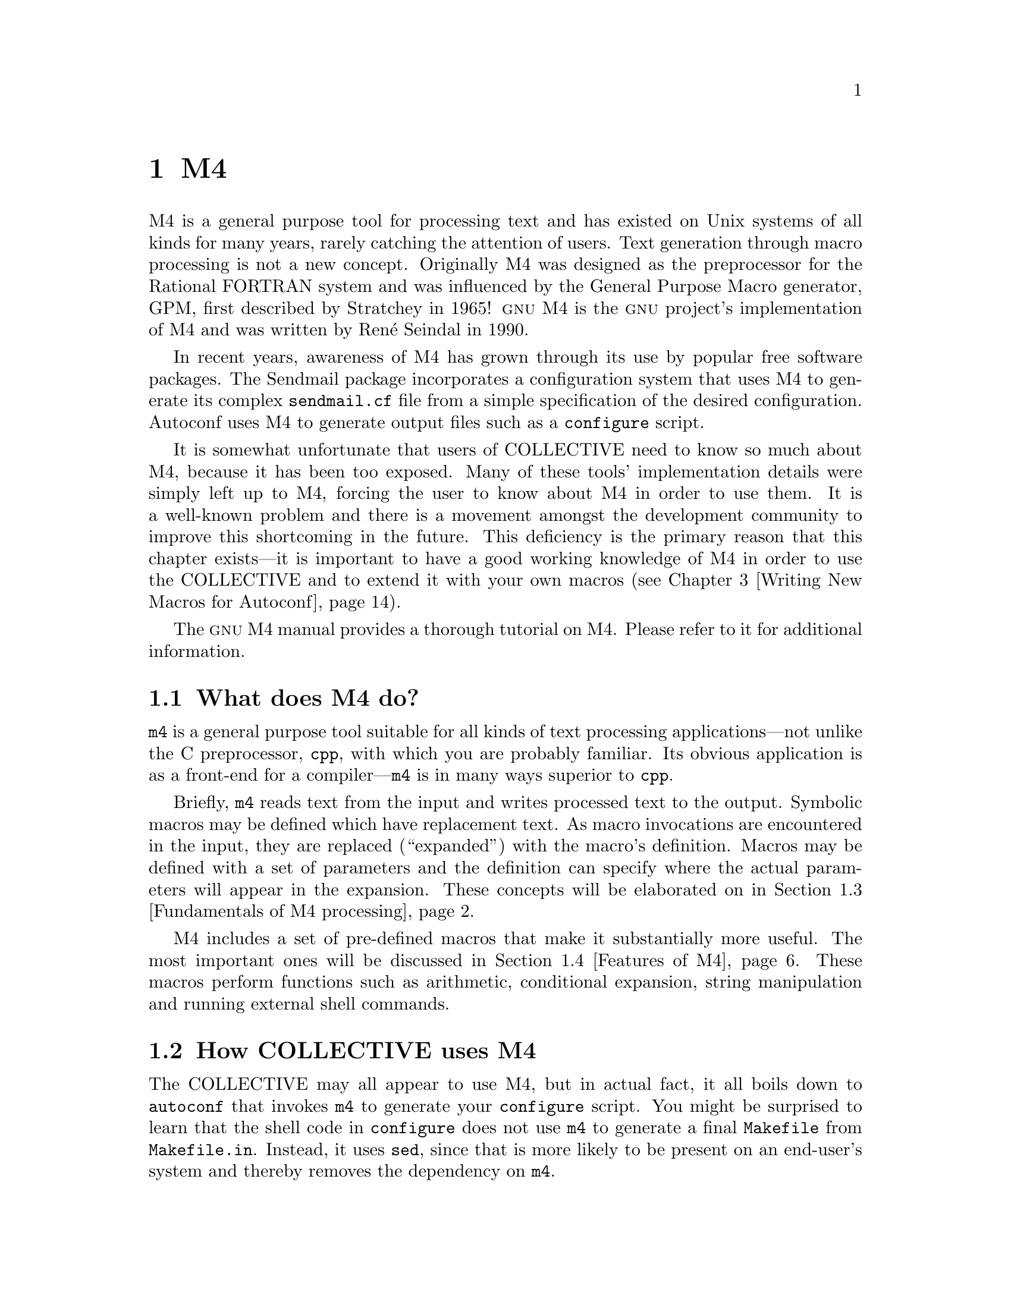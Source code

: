 @c -*-texinfo-*-
@ignore
@c %**start of menu
* M4 ::
* Writing Portable Bourne Shell::
* Writing New Macros for Autoconf::
* Migrating Existing Packages::
* Integration with Cygnus Cygwin::
* Cross Compilation::
@c %**end of menu
@end ignore


@node M4
@chapter M4

M4 is a general purpose tool for processing text and has existed on Unix
systems of all kinds for many years, rarely catching the attention of
users.  Text generation through macro processing is not a new concept.
Originally M4 was designed as the preprocessor for the Rational FORTRAN
system and was influenced by the General Purpose Macro generator, GPM,
first described by Stratchey in 1965!  @sc{gnu} M4 is the @sc{gnu}
project's implementation of M4 and was written by Ren@'e Seindal in
1990.

In recent years, awareness of M4 has grown through its use by
popular free software packages.  The Sendmail package incorporates a
configuration system that uses M4 to generate its complex
@file{sendmail.cf} file from a simple specification of the desired
configuration.  Autoconf uses M4 to generate output files such
as a @file{configure} script.

It is somewhat unfortunate that users of COLLECTIVE need to know so much
about M4, because it has been too exposed.  Many of these
tools' implementation details were simply left up to M4,
forcing the user to know about M4 in order to use them.  It is
a well-known problem and there is a movement amongst the development
community to improve this shortcoming in the future.  This deficiency is
the primary reason that this chapter exists---it is important to have a
good working knowledge of M4 in order to use the COLLECTIVE
and to extend it with your own macros (@pxref{Writing New Macros for
Autoconf}).

The @sc{gnu} M4 manual provides a thorough tutorial on M4.  Please refer
to it for additional information.

@menu
* What does M4 do? ::
* How COLLECTIVE uses M4 ::
* Fundamentals of M4 processing ::
* Features of M4 ::
* Writing macros within the COLLECTIVE framework ::
@end menu

@node What does M4 do?
@section What does M4 do?

@command{m4} is a general purpose tool suitable for all kinds of text
processing applications---not unlike the C preprocessor, @command{cpp},
with which you are probably familiar.  Its obvious application is as a
front-end for a compiler---@command{m4} is in many ways superior to
@command{cpp}.

Briefly, @command{m4} reads text from the input and writes processed
text to the output.  Symbolic macros may be defined which have
replacement text.  As macro invocations are encountered in the input,
they are replaced (``expanded'') with the macro's definition.  Macros
may be defined with a set of parameters and the definition can specify
where the actual parameters will appear in the expansion.  These
concepts will be elaborated on in @ref{Fundamentals of M4 processing}.

M4 includes a set of pre-defined macros that make it
substantially more useful.  The most important ones will be discussed in
@ref{Features of M4}.  These macros perform functions such as
arithmetic, conditional expansion, string manipulation and running
external shell commands.

@node How COLLECTIVE uses M4
@section How COLLECTIVE uses M4

The COLLECTIVE may all appear to use M4, but in actual fact,
it all boils down to @command{autoconf} that invokes @command{m4} to
generate your @file{configure} script.  You might be surprised to learn
that the shell code in @file{configure} does not use @command{m4} to
generate a final @file{Makefile} from @file{Makefile.in}.  Instead, it
uses @command{sed}, since that is more likely to be present on an
end-user's system and thereby removes the dependency on @command{m4}.

Automake and Libtool include a lot of M4 input files.  These
are macros provided with each package that you can use directly (or
indirectly) from your @file{configure.in}.  These packages don't invoke
@command{m4} themselves.

If you have already installed Autoconf on your system, you may have
encountered problems due to its strict M4 requirements.
Autoconf @emph{demands} to use @sc{gnu} M4, mostly due to it
exceeding limitations present in other M4 implementations.  As
noted by the Autoconf manual, this is not an onerous requirement, as it
only affects package maintainers who must regenerate @file{configure}
scripts.

Autoconf's own @file{Makefile} will freeze some of the Autoconf
@file{.m4} files containing macros as it builds Autoconf.  When M4
freezes an input file, it produces another file which represents the
internal state of the M4 processor so that the input file does not need
to be parsed again.  This helps to reduce the startup time for
@command{autoconf}.

@node Fundamentals of M4 processing
@section Fundamentals of M4 processing

When properly understood, M4 seems like child's play.  However, it is
common to learn M4 in a piecemeal fashion and to have an incomplete or
inaccurate understanding of certain concepts.  Ultimately, this leads to
hours of furious debugging.  It is important to understand the
fundamentals well before progressing to the details.

@menu
* Token scanning ::
* Macros and macro expansion ::
* Quoting ::
@end menu

@node Token scanning
@subsection Token scanning

@command{m4} scans its input stream, generating (often, just copying)
text to the output stream.  The first step that @command{m4} performs in
processing is to recognize @emph{tokens}.  There are three kinds of
tokens:

@table @asis
@item Names
A name is a sequence of characters that starts with a letter or an
underscore and may be followed by additional letters, characters and
underscores.  The end of a name is recognized by the occurrence a
character which is not any of the permitted characters---for example, a
period.  A name is always a candidate for macro expansion (@ref{Macros
and macro expansion}), whereby the name will be replaced in the output
by a macro definition of the same name.

@item Quoted strings
m4_changequote(,)m4_dnl
A sequence of characters may be @emph{quoted} (@ref{Quoting}) with a
starting quote at the beginning of the string and a terminating quote at
the end.  The default M4 quote characters are @samp{`} and
@samp{'}, however Autoconf reassigns them to @samp{[} and @samp{]},
respectively.  Suffice to say, M4 will remove the quote
characters and pass the inner string to the output (@ref{Quoting}).
m4_changequote(`,')m4_dnl

@item Other tokens
All other tokens are those single characters which are not recognized as
belonging to any of the other token types.  They are passed through to
the output unaltered.
@end table

Like most programming languages, M4 allows you to write
comments in the input which will be ignored.  Comments are delimited by
the @samp{#} character and by the end of a line.  Comments in
M4 differ from most languages, though, in that the text within
the comment, including delimiters, is passed through to the output
unaltered.  Although the comment delimiting characters can be reassigned
by the user, this is highly discouraged, as it may break COLLECTIVE
macros which rely on this fact to pass Bourne shell comment lines--which
share the same comment delimiters--through to the output unaffected.

@node Macros and macro expansion
@subsection Macros and macro expansion

Macros are definitions of replacement text and are identified by a
name---as defined by the syntax rules given in @ref{Token scanning}.
M4 maintains an internal table of macros, some of which are
built-ins defined when @command{m4} starts.  When a name is found in the
input that matches a name registered in M4's macro table, the
macro @emph{invocation} in the input is replaced by the macro's
definition in the output.  This process is known as
@emph{expansion}---even if the new text may be shorter!  Many beginners
to M4 confuse themselves the moment they start to use phrases
like ``I am going to call this particular macro, which returns this
value''.  As you will see, macros differ significantly from
@emph{functions} in other programming languages, regardless of how
similar their syntax may seem.  You should instead use phrases like ``If
I invoke this macro, it will expand to this text''.

Suppose M4 knows about a simple macro called @samp{foo} that is
defined to be @samp{bar}.  Given the following input, @command{m4} would
produce the corresponding output:

@smallexample
That is one big foo.
@result{}That is one big bar.
@end smallexample

The period character at the end of this sentence is not permitted in
macro names, thus @command{m4} knows when to stop scanning the @samp{foo}
token and consult the table of macro definitions for a macro named
@samp{foo}.

Curiously, macros are defined to @command{m4} using the built-in macro
@code{define}.  The example shown above would be defined to @command{m4}
with the following input:

@smallexample
m4_changequote(,)m4_dnl
define(`foo', `bar')
m4_changequote(`,')m4_dnl
@end smallexample

Since @code{define} is itself a macro, it too must have an
expansion---by definition, it is the empty string, or @emph{void}.
Thus, @command{m4} will appear to consume macro invocations like these from
m4_changequote(,)m4_dnl
the input.  The @code{`} and @code{'} characters are M4's default
m4_changequote(`,')m4_dnl
quote characters and play an important role (@ref{Quoting}).  Additional
built-in macros exist for managing macro definitions (@ref{Macro
management}).

We've explored the simplest kind of macros that exist in M4.  To make
macros substantially more useful, M4 extends the concept to macros which
accept a number of arguments @footnote{@sc{gnu} M4 permits an unlimited
number of arguments, whereas other versions of M4 limit the number of
addressable arguments to nine.}.  If a macro is given arguments, the
macro may address its arguments using the special macro names @samp{$1}
through to @samp{$n}, where @samp{n} is the maximum number of arguments
that the macro cares to reference.  When such a macro is invoked, the
argument list must be delimited by commas and enclosed in parentheses.
Any whitespace that precedes an argument is discarded, but trailing
whitespace (for example, before the next comma) is preserved.  Here is
an example of a macro which expands to its third argument:

@smallexample
m4_changequote(,)m4_dnl
define(`foo', `$3')
That is one big foo(3, `0x', `beef').
m4_changequote(`,')m4_dnl
@result{}That is one big beef.
@end smallexample

Arguments in M4 are simply text, so they have no type.  If a
macro which accepts arguments is invoked, @command{m4} will expand the
macro regardless of how many arguments are provided.  M4 will
not produce errors due to conditions such as a mismatched number of
arguments, or arguments with malformed values/types.  It is the
responsibility of the macro to validate the argument list and this is an
important practice when writing COLLECTIVE macros.  Some common
M4 idioms have developed for this purpose and are covered in
@ref{Conditionals}.  A macro that expects arguments can still be invoked
without arguments---the number of arguments seen by the macro will be
zero:

@smallexample
This is still one big foo.
@result{}That is one big .
@end smallexample

A macro invoked with an empty argument list is not empty at all, but
rather is considered to be a single empty string:

@smallexample
This is one big empty foo().
@result{}That is one big .
@end smallexample

It is also important to understand how macros are expanded.  It is here
that you will see why an M4 macro is not the same as a
function in any other programming language.  The explanation you've been
reading about macro expansion thus far is a little bit simplistic:
macros are not exactly matched in the input and expanded in the output.
In actual fact, the macro's expansion replaces the invocation in the
input stream and it is @emph{rescanned} for further expansions until
there are none remaining.  Here is an illustrative example:

@smallexample
m4_changequote(,)m4_dnl
define(`foobar', `FUBAR')
define(`f', `foo')
f()bar
@result{}FUBAR
m4_changequote(`,')m4_dnl
@end smallexample

If the token @samp{a1} were to be found in the input, @command{m4} would
replace it with @samp{a2} in the input stream and rescan.  This
continues until no definition can be found for @code{a4}, at which point
the literal text @samp{a4} will be sent to the output.  This is @emph{by
far the biggest point of misunderstanding} for new M4 users.

The same principles apply for the collection of arguments to macros
which accept arguments.  Before a macro's actual arguments are handed to
the macro, they are expanded until there are no more expansions left.
Here is an example---using the built-in @code{define} macro (where the
problems are no different) which highlights the consequences of this.
Normally, @code{define} will redefine any existing macro:

@smallexample
define(foo, bar)
define(foo, baz)
@end smallexample

In this example, we expect @samp{foo} to be defined to @samp{bar} and
then redefined to @samp{baz}.  Instead, we've defined a new macro
@samp{bar} that is defined to be @samp{baz}!  Why?  The second
@code{define} invocation has its arguments expanded prior to the
expanding the @code{define} macro.  At this stage, the name @samp{foo}
is expanded to its original definition, @code{bar}.  In effect, we've
stated:

@smallexample
define(`foo', `bar')
define(`bar', `baz')
@end smallexample

Sometimes this can be a very useful property, but mostly it serves to
thoroughly confuse the COLLECTIVE macro writer.  The key is to know that
@command{m4} will expand as much text as it can as early as possible in its
processing.  Expansion can be prevented by quoting @footnote{Which is
m4_changequote(,)m4_dnl
precisely what the @samp{`} and @samp{'} characters in all of the
m4_changequote(`,')m4_dnl
examples in this section are.} and is discussed in detail in the
following section.

@node Quoting
@subsection Quoting

It is been shown how @command{m4} expands macros when it encounters a name
that matches a defined macro in the input.  There are times, however,
when you wish to defer expansion.  Principally, there are three situations
when this is so:

@table @asis
@item Free-form text
There may be free-form text that you wish to appear at the output--and
as such, be unaltered by any macros that may be inadvertently invoked in
the input.  It is not always possible to know if some particular name is
defined as a macro, so it should be quoted.

@item Overcoming syntax rules
Sometimes you may wish to form strings which would violate M4's
syntax rules -- for example, you might wish to use leading whitespace or
a comma in a macro argument.  The solution is to quote the entire
string.

@item Macro arguments
This is the most common situation for quoting: when arguments to macros
are to be taken literally and not expanded as the arguments are
collected.  In the previous section, an example was given that
demonstrates the effects of not quoting the first argument to
@code{define}.  Quoting macro arguments is considered a good practice
that you should emulate.
@end table

m4_changequote(,)m4_dnl
Strings are quoted by surrounding the quoted text with the @samp{`} and
m4_changequote(`,')m4_dnl
@samp{'} characters.  When @command{m4} encounters a quoted string--as a
type of token (@ref{Token scanning})--the quoted string is expanded to
the string itself, with the outermost quote characters removed.

Here is an example of a string that is triple quoted:

@smallexample
m4_changequote(,)m4_dnl
```foo'''
@result{}``foo''
m4_changequote(`,')m4_dnl
@end smallexample

A more concrete example uses quoting to demonstrate how to prevent
unwanted expansion within macro definitions:

@smallexample
m4_changequote(,)m4_dnl
define(`foo', ``bar'')dnl
define(`bar', `zog')dnl
m4_changequote(`,')m4_dnl
foo
@result{}bar
@end smallexample

When the macro @samp{foo} is defined, @command{m4} strips off the outermost
m4_changequote(,)m4_dnl
quotes and registers the definition @code{`bar'}.  The @code{dnl} text has
a special purpose, too, which will be covered in @ref{Discarding input}.
m4_changequote(`,')m4_dnl

As the macro @samp{foo} is expanded, the next pair of quote characters
are stripped off and the string is expanded to @samp{bar}.  Since the
expansion of the quoted string is the string itself (minus the quote
characters), we have prevented unwanted expansion from the string
@samp{bar} to @samp{zog}.

As mentioned in @ref{Token scanning}, the default M4 quote
m4_changequote(,)m4_dnl
characters are @samp{`} and @samp{'}.  Since these are two commonly used
characters in Bourne shell programming @footnote{The @samp{`} is used in
grave redirection and @samp{'} for the shell's own quote character!},
m4_changequote(`,')m4_dnl
Autoconf reassigns these to the @samp{[} and @samp{]} characters--a
symmetric looking pair of characters least likely to cause problems when
writing COLLECTIVE macros.  From this point forward, we shall use
@samp{[} and @samp{]} as the quote characters and you can forget about
the default M4 quotes.

Autoconf uses M4's built-in @code{changequote} macro to
perform this reassignment and, in fact, this built-in is still available
to you.  In recent years, the common practice when needing to use the
quote characters @samp{[} or @samp{]} or to quote a string with an
legitimately imbalanced number of the quote characters has been to
invoke @code{changequote} and temporarily reassign them around the
affected area:

@smallexample
dnl Uh-oh, we need to use the apostrophe! And even worse, we have two
dnl opening quote marks and no closing quote marks.
changequote(<<, >>)dnl
perl -e 'print "$]\n";'
changequote([, ])dnl
@end smallexample

This leads to a few potential problems, the least of which is that it's
easy to reassign the quote characters and then forget to reset them,
leading to total chaos!  Moreover, it is possible to entirely disable
M4's quoting mechanism by blindly changing the quote characters
to a pair of empty strings.

In hindsight, the overwhelming conclusion is that using
@code{changequote} within the COLLECTIVE framework is a bad idea.
Instead, leave the quote characters assigned as @samp{[} and @samp{]}
and use the special strings @code{@@<:@@} and @code{@@:>@@} anywhere you
want real square brackets to appear in your output.  This is an easy
practice to adopt, because it's faster and less error prone than using
@code{changequote}:

@smallexample
perl -e 'print "$@@:>@@\n";'
@end smallexample

This, and other guidelines for using M4 in the COLLECTIVE
framework are covered in detail in @ref{Writing macros within the
GNU Autotools framework}.

@node Features of M4
@section Features of M4

M4 includes a number of pre-defined macros that make it a
powerful preprocessor.  We will take a tour of the most important
features provided by these macros.  Although some of these features are
not very relevant to COLLECTIVE users, Autoconf is implemented using
most of them.  For this reason, it is useful to understand the features
to better understand Autoconf's behavior and for debugging your own
@file{configure} scripts.

@menu
* Discarding input ::
* Macro management ::
* Conditionals ::
* Looping ::
* Diversions ::
* Including files ::
@end menu

@node Discarding input
@subsection Discarding input

A macro called @code{dnl} discards text from the input.  The @code{dnl}
macro takes no arguments and expands to the empty string, but it has the
side effect of discarding all input up to and including the next newline
character.  Here is an example of @code{dnl} from the Autoconf source
code:

@c FIXME: ensure this comes out correctly!

@example
@group
# AC_LANG_POP
# -----------
# Restore the previous language.
define([AC_LANG_POP],
[popdef([_AC_LANG])dnl
ifelse(_AC_LANG, [_AC_LANG],
        [AC_FATAL([too many $0])])dnl
AC_LANG(_AC_LANG)])
@end group
@end example

It is important to remember @code{dnl}'s behavior: it discards the
newline character, which can have unexpected effects on generated
@file{configure} scripts!  If you want a newline to appear in the
output, you must add an extra blank line to compensate.

@code{dnl} need not appear in the first column of a given line -- it
will begin discarding input at any point that it is invoked in the input
file.  However, be aware of the newline eating problem again!  In the example
of @code{AC_TRY_LINK_FUNC} above, note the deliberate use of @code{dnl}
to remove surplus newline characters.

In general, @code{dnl} makes sense for macro invocations that appear on
a single line, where you would expect the whole line to simply vanish
from the output.  In the following subsections, @code{dnl} will be used
to illustrate where it makes sense to use it.

@node Macro management
@subsection Macro management

A number of built-in macros exist in M4 to manage macros.  We
shall examine the most common ones that you're likely to encounter.
There are others and you should consult the @sc{gnu} M4 manual for
further information.

The most obvious one is @code{define}, which defines a macro.  It
expands to the empty string:

@smallexample
define([foo], [bar])dnl
define([combine], [$1 and $2])dnl
@end smallexample

It is worth highlighting again the liberal use of quoting.  We wish to
define a pair of macros whose names are @emph{literally} @code{foo} and
@code{combine}.  If another macro had been previously defined with
either of these names, @command{m4} would have expanded the macro
immediately and passed the expansion of @code{foo} to @code{define},
giving unexpected results.

The @code{undefine} macro will remove a macro's definition from
M4's macro table.  It also expands to the empty string:

@smallexample
undefine([foo])dnl
undefine([combine])dnl
@end smallexample

Recall that once removed from the macro table, unmatched text will once
more be passed through to the output.

The @code{defn} macro expands to the definition of a macro, named by the
single argument to @code{defn}.  It is quoted, so that it can be used as
the body of a new, renamed macro:

@smallexample
define([newbie], defn([foo]))dnl
undefine([foo])dnl
@end smallexample

The @code{ifdef} macro can be used to determine if a macro name has an
existing definition.  If it does exist, @code{ifdef} expands to the
second argument, otherwise it expands to the third:

@smallexample
ifdef([foo], [yes], [no])dnl
@end smallexample

Again, @code{yes} and @code{no} have been quoted to prevent expansion
due to any pre-existing macros with those names.  @emph{Always} consider
this a real possibility!

Finally, a word about built-in macros: these macros are all defined for
you when @command{m4} is started.  One common problem with these macros
is that they are not in any kind of name space, so it's easier to
accidentally invoke them or want to define a macro with an existing
name.  One solution is to use the @code{define} and @code{defn}
combination shown above to rename all of the macros, one by one.  This
is how Autoconf makes the distinction clear.

@node Conditionals
@subsection Conditionals

Macros which can expand to different strings based on runtime tests are
extremely useful--they are used extensively throughout macros in
COLLECTIVE and third party macros.  The macro that we will examine
closely is @code{ifelse}.  This macro compares two strings and expands
to a different string based on the result of the comparison.  The first
form of @code{ifelse} is akin to the @code{if}/@code{then}/@code{else}
construct in other programming languages:

@smallexample
ifelse(string1, string2, equal, not-equal)
@end smallexample

The other form is unusual to a beginner because it actually resembles a
@code{case} statement from other programming languages:

@smallexample
ifelse(string1, string2, equala, string3, string4, equalb, default)
@end smallexample

If @samp{string1} and @samp{string2} are equal, this macro expands to
@samp{equala}.  If they are not equal, @command{m4} will shift the argument
list three positions to the left and try again:

@smallexample
ifelse(string3, string4, equalb, default)
@end smallexample

If @samp{string3} and @samp{string4} are equal, this macro expands to
@samp{equalb}.  If they are not equal, it expands to @samp{default}.
The number of cases that may be in the argument list is unbounded.

As it has been mentioned in @ref{Macros and macro expansion}, macros
that accept arguments may access their arguments through specially named
macros like @samp{$1}.  If a macro has been defined, no checking of
argument counts is performed before it is expanded and the macro may
examine the number of arguments given through the @samp{$#} macro.  This
has a useful result: you may invoke a macro with too few (or too many)
arguments and the macro will still be expanded.  In the example below,
@samp{$2} will expand to the empty string.

@smallexample
define([foo], [$1 and $2])dnl
foo([a])
@result{}a and
@end smallexample

This is useful because @command{m4} will expand the macro and give the
macro the opportunity to test each argument for the empty string.  In
effect, we have the equivalent of default arguments from other
programming languages.  The macro can use @code{ifelse} to provide a
default value if, say, @samp{$2} is the empty string.  You will notice
in much of the documentation for existing Autoconf macros that arguments
may be left blank to accept the default value.  This is an important
idiom that you should practice in your own macros.

In this example, we wish to accept the default shell code fragment for
the case where @file{/etc/passwd} is found in the build system's file
system, but output ``Big trouble!'' if it is not.

@smallexample
AC_CHECK_FILE([/etc/passwd], [], [echo "Big trouble!"])
@end smallexample

@node Looping
@subsection Looping

There is no support in M4 for doing traditional iterations
(ie. @samp{for-do} loops), however macros may invoke themselves.  Thus,
it is possible to iterate using recursion.  The recursive definition can
use conditionals (@ref{Conditionals}) to terminate the loop at its
completion by providing a trivial case.  The @sc{gnu} M4
manual provides some clever recursive definitions, including a
definition for a @code{forloop} macro that emulates a @samp{for-do}
loop.

It is conceivable that you might wish to use these M4 constructs when
writing macros to generate large amounts of in-line shell code or
arbitrarily nested @code{if; then; fi} statements.

@node Diversions
@subsection Diversions

Diversions are a facility in M4 for diverting text from the input stream
into a holding buffer.  There is a large number of diversion buffers in
@sc{gnu} M4, limited only by available memory.  Text can be diverted
into any one of these buffers and then ``undiverted'' back to the output
(diversion number 0) at a later stage.

Text is diverted and undiverted using the @code{divert} and
@code{undivert} macros.  They expand to the empty string, with the side
effect of setting the diversion.  Here is an illustrative example:

@smallexample
divert(1)dnl
This goes at the end.
divert(0)dnl
This goes at the beginning.
undivert(1)dnl
@result{}This goes at the beginning.
@result{}This goes at the end.
@end smallexample

It is unlikely that you will want to use diversions in your own macros,
and it is difficult to do reliably without understanding the internals
of Autoconf.  However, it is interesting to note that this is how
@command{autoconf} generates fragments of shell code on-the-fly that
must precede shell code at the current point in the @file{configure}
script.

@node Including files
@subsection Including files

M4 permits you to include files into the input stream using the
@code{include} and @code{sinclude} macros.  They simply expand to the
contents of the named file.  Of course, the expansion will be rescanned
as the normal rules dictate (@ref{Fundamentals of M4 processing}).

The difference between @code{include} and @code{sinclude} is subtle: if
the filename given as an argument to @code{include} is not present, an
error will be raised.  The @code{sinclude} macro will instead expand to
the empty string---presumably the ``s'' stands for ``silent''.

Older COLLECTIVE macros that tried to be modular would use the
@code{include} and @code{sinclude} macros to import libraries of macros
from other sources.  While this is still a workable mechanism, there is
an active effort within the COLLECTIVE development community to improve
the packaging system for macros.  An @option{--install} option is being
developed to improve the mechanism for importing macros from a library.

@node Writing macros within the COLLECTIVE framework
@section Writing macros within the COLLECTIVE framework

With a good grasp of M4 concepts, we may turn our attention to
applying these principles to writing @file{configure.in} files and new
@file{.m4} macro files.  There are some differences between writing
generic M4 input files and macros within the COLLECTIVE framework
and these will be covered in this section, along with some useful hints
on working within the framework.  This section ties in closely with
@ref{Writing New Macros for Autoconf}.

Now that you are familiar with the capabilities of M4, you can
forget about the names of the built-in M4 macros--they should
be avoided in the COLLECTIVE framework.  Where appropriate, the
framework provides a collection of macros that are laid on top of the
M4 built-ins.  For instance, the macros in the @code{AC_}
family are just regular M4 macros that take a number of
arguments and rely on an extensive library of @code{AC_} support macros.

@menu
* Syntactic conventions ::
* Debugging with M4 ::
@end menu

@node Syntactic conventions
@subsection Syntactic conventions

Some conventions have grown over the life of the COLLECTIVE, mostly as a
disciplined way of avoiding M4 pitfalls.  These conventions
are designed to make your macros more robust, your code easier to read
and, most importantly, improve your chances for getting things to work
the first time!  A brief list of recommended conventions appears below:

@itemize @minus
@item
Do not use the M4 built-in @code{changequote}.  Any good macro
will already perform sufficient quoting.

@c FIXME: make sure the eg. part comes out correctly.

@item
Never use the argument macros (e.g. @samp{$1}) within shell comments and
`dnl' remarks.  If such a comment were to be placed within a macro
definition, M4 will expand the argument macros leading to strange
results.  Instead, quote the argument number to prevent unwanted
expansion.  For instance, you would use @samp{$[1]} in the comment.

@item
Quote the M4 comment character, @samp{#}.  This can appear often in
shell code fragments and can have undesirable effects if M4 ignores any
expansions in the text between the @samp{#} and the next newline.

@item
In general, macros invoked from @file{configure.in} should be placed one
per line.  Many of the COLLECTIVE macros conclude their definitions with
a @code{dnl} to prevent unwanted whitespace from accumulating in
@file{configure}.

@item
Many of the @code{AC_} macros, and others which emulate their good
behavior, permit default values for unspecified arguments.  It is
considered good style to explicitly show your intention to use an empty
argument by using a pair of quotes, such as @code{[]}.

@item Always quote the names of macros used within the definitions of
other macros.

@item When writing new macros, generate a small @file{configure.in} that
uses (and abuses!) the macro---particularly with respect to quoting.
Generate a @file{configure} script with @command{autoconf} and inspect
the results.
@end itemize

@node Debugging with M4
@subsection Debugging with M4

After writing a new macro or a @file{configure.in} template, the
generated @file{configure} script may not contain what you expect.
Frequently this is due to a problem in quoting (@pxref{Quoting}), but
the interactions between macros can be complex.  When you consider that
the arguments to COLLECTIVE macros are often shell scripts, things can
get rather hairy.  A number of techniques exist for helping you to debug
these kinds of problems.

Expansion problems due to over-quoting and under-quoting can be
difficult to pinpoint.  Autoconf half-heartedly tries to detect this
condition by scanning the generated @file{configure} script for any
remaining invocations of the @code{AC_} and @code{AM_} families of
macros.  However, this only works for the @code{AC_} and @code{AM_}
macros and not for third party macros.

M4 provides a comprehensive facility for tracing expansions.  This makes
it possible to see how macro arguments are expanded and how a macro is
finally expanded.  Often, this can be half the battle in discovering if
the macro definition or the invocation is at fault.  Autoconf 2.15 will
include this tracing mechanism.  To trace the generation of
@file{configure}, Autoconf can be invoked like so:

@smallexample
$ autoconf --trace=AC_PROG_CC
@end smallexample

Autoconf provides fine control over which macros are traced and the
format of the trace output.  You should refer to the Autoconf manual for
further details.

@sc{gnu} @code{m4} also provides a debugging mode that can be helpful in
discovering problems such as infinite recursion.  This mode is activated
with the @option{-d} option.  In order to pass options to @code{m4},
invoke Autoconf like so:

@smallexample
$ M4='m4 -dV' autoconf
@end smallexample

Another situation that can arise is the presence of shell syntax errors
in the generated @file{configure} script.  These errors are usually
obvious, as the shell will abort @file{configure} when the syntax error
is encountered.  The task of then locating the troublesome shell code in
the input files can be potentially quite difficult.  If the erroneous
shell code appears in @file{configure.in}, it should be easy to
spot--presumably because you wrote it recently!  If the code is imported
from a third party macro, though, it may only be present because you
invoked that macro.  A trick to help locate these kinds of errors is to
place some magic text (@code{__MAGIC__}) throughout @file{configure.in}:

@smallexample
AC_INIT
AC_PROG_CC
__MAGIC__
MY_SUSPECT_MACRO
__MAGIC__
AC_OUTPUT(Makefile)
@end smallexample

After @command{autoconf} has generated @file{configure}, you can search
through it for the magic text to determine the extremities of the
suspect macro.  If your erroneous code appears within the magic text
markers, you've found the culprit!  Don't be afraid to hack up
@file{configure}.  It can easily be regenerated.

Finally, due to an error on your part, @command{m4} may generate a
@file{configure} script that contains semantic errors.  Something as
simple as inverted logic may lead to a nonsense test result:

@smallexample
checking for /etc/passwd... no
@end smallexample

Semantic errors of this kind are usually easy to solve once you can spot
them.  A fast and simple way of tracing the shell execution is to use
the shell's @option{-x} and @option{-v} options to turn on its own
tracing.  This can be done by explicitly placing the required @code{set}
commands into @file{configure.in}:

@smallexample
AC_INIT
AC_PROG_CC
set -x -v
MY_BROKEN_MACRO
set +x +v
AC_OUTPUT(Makefile)
@end smallexample

This kind of tracing is invaluable in debugging shell code containing
semantic errors.

@node Writing Portable Bourne Shell
@chapter Writing Portable Bourne Shell

m4_include(chapters/portable-sh.texi)


@node Writing New Macros for Autoconf
@chapter Writing New Macros for Autoconf

Autoconf is an extensible system which permits new macros to be written
and shared between Autoconf users.  Although it is possible to perform
custom tests by placing fragments of shell code into your
@file{configure.in} file, it is better practice to encapsulate that test
in a macro.  This encourages macro authors to make their macros more
general purpose, easier to test and easier to share with other users.

This chapter presents some guidelines for designing and implementing
good Autoconf macros.  It will conclude with a discussion of the
approaches being considered by the Autoconf development community for
improving the creation and distribution of macros.  A more general
discussion of macros can be found in @ref{Macros and macro expansion}.

@menu
* Autoconf Preliminaries::
* Reusing Existing Macros::
* Guidelines for writing macros::
* Implementation specifics::
* Future directions for macro writers::
@end menu

@node Autoconf Preliminaries
@section Autoconf Preliminaries

In a small package which only uses Autoconf, your own macros are placed
in the @file{aclocal.m4} file--this includes macros that you may have
obtained from third parties such as the Autoconf macro archive
(@pxref{Autoconf macro archive}).  If your package additionally uses
Automake, then these macros should be placed in @file{acinclude.m4}.
The @code{aclocal} program from Automake reads in macro definitions from
@file{acinclude.m4} when generating @file{aclocal.m4}.  When using
Automake, for instance, @file{aclocal.m4} will include the definitions
of @code{AM_} macros needed by Automake.

In larger projects, it's advisable to keep your custom macros in a more
organized structure.  Autoconf version 2.15 will introduce a new
facility to explicitly include files from your @file{configure.in} file.
The details have not solidified yet, but it will almost certainly
include a mechanism for automatically included files with the correct
filename extension from a subdirectory, say @file{m4/}.

@node Reusing Existing Macros
@section Reusing Existing Macros

It goes without saying that it makes sense to reuse macros where
possible--indeed, a search of the Autoconf macro archive might turn up a
macro which does exactly what you want, alleviating the need to write a
macro at all (@pxref{Autoconf macro archive}).

It's more likely, though, that there will be generic, parameterized
tests available that you can use to help you get your job done.
Autoconf''s ``generic'' tests provide one such collection of macros.  A
macro that wants to test for support of a new language keyword, for
example, should rely on the @code{AC_TRY_COMPILE} macro.  This macro can
be used to attempt to compile a small program and detect a failure due
to, say, a syntax error.

In any case, it is good practice when reusing macros to adhere to their
publicized interface--do not rely on implementation details such as
shell variables used to record the test's result unless this is
explicitly mentioned as part of the macro's behavior.  Macros in the
Autoconf core can, and do, change their implementation from time to
time.

Reusing a macro does not imply that the macro is necessarily invoked
from within the definition of your macro.  Sometimes you might just want
to rely on some action performed by a macro earlier in the configuration
run--this is still a form of reuse.  In these cases, it is necessary to
ensure that this macro has indeed run at least once before your macro is
invoked.  It is possible to state such a dependency by invoking the
@code{AC_REQUIRE} macro at the beginning of your macro's definition.

Should you need to write a macro from scratch, the following sections
will provide guidelines for writing better macros.

@node Guidelines for writing macros
@section Guidelines for writing macros

There are some guidelines which should be followed when writing a macro.
The criteria for a well-written macro are that it should be easy to use,
well documented and, most importantly, portable.  Portability is a
difficult problem that requires much anticipation on the part of the
macro writer.  This section will discuss the design considerations for
using a static Autoconf test at compile time versus a test at runtime.
It will also cover some of the characteristics of a good macro including
non-interactive behavior, properly formatted output and a clean
interface for the user of the macro.

@menu
* Non-interactive behavior::
* Testing system features at application runtime::
* Output from macros::
* Naming macros::
* Macro interface::
@end menu

@node Non-interactive behavior
@subsection Non-interactive behavior

Autoconf's generated @file{configure} scripts are designed to be
non-interactive -- they should not prompt the user for input.  Many
users like the fact that @file{configure} can be used as part of a
automated build process.  By introducing code into @file{configure}
which prompts a user for more information, you will prohibit unattended
operation.  Instead, you should use the @code{AC_ARG_ENABLE} macro in
@file{configure.in} to add extra options to @file{configure} or consider
runtime configuration (@pxref{Testing system features at application
runtime}).

@node Testing system features at application runtime
@subsection Testing system features at application runtime

When pondering how to handle a difficult portability problem or
configurable option, consider whether the problem is better solved by
performing tests at runtime or by providing a configuration file to
customize the application.  Keep in mind that the results of tests that
Autoconf can perform will ultimately affect how the program will be
built--and can limit the number of machines that the program can be
moved to without recompiling it.  Here is an example where this
consideration had to be made in a real life project:

The pthreads for Win32 project has sought to provide a standards
compliant implementation for the @sc{posix} threads @sc{api}.  It does
so by mapping the @sc{posix} @sc{api} functions into small functions
which achieve the desired result using the Win32 thread @sc{api}.
Windows 95, Windows 98 and Windows NT have different levels of support
for a system call primitive that attempts to enter a critical section
without blocking.  The @code{TryEnterCriticalSection} function is
missing on Windows 95, is an inoperative stub on Windows 98, and works
as expected on Windows NT.  If this behavior was to be checked by
@file{configure} at compile time, then the resultant library would only
work on the variant of Windows that it was compiled for.  Because it's
more common to distribute packages for Windows in binary form, this
would be an unfortunate situation.  Instead, it is sometimes preferable
to handle this kind of portability problem with a test, performed by
your code at runtime.

@node Output from macros
@subsection Output from macros

Users who run @file{configure} expect a certain style of output as tests
are performed.  As such, you should use the well-defined interface to
the existing Autoconf macros for generating output.  Your tests should
not arbitrarily echo messages to the standard output.

Autoconf provides the following macros to output the messages for you in
a consistent way (@pxref{Invoking configure}).  They are introduced here
with a brief description of their purpose and are documented in more
detail in @ref{Autoconf Macro Reference}.  Typically, a test starts by
invoking @code{AC_MSG_CHECKING} to describe to the user what the test is
doing and @code{AC_MSG_RESULT} is invoked to output the result of the
test.

@table @samp
@item AC_MSG_CHECKING
This macro is used to notify the user that a test is commencing.  It
prints the text @samp{checking} followed by your message and ends with
@samp{...}.  You should use @samp{AC_MSG_RESULT} after this macro to
output the result of the test.
@item AC_MSG_RESULT
This macro notifies the user of a test result.  In general, the result
should be the word @samp{yes} or @samp{no} for boolean tests, or the
actual value of the result, such as a directory or filename.
@item AC_MSG_ERROR
This macro emits a hard error message and aborts @file{configure}--this
should be used for fatal errors.
@item AC_MSG_WARN
This macro emits a warning to the user and proceeds.
@end table

@node Naming macros
@subsection Naming macros

Just like functions in a C program, it's important to choose a good name
for your Autoconf macros.  A well-chosen name helps to unambiguously
describe the purpose of the macro.  Macros in M4 are all named
within a single namespace and, thus, it is necessary to follow a
convention to ensure that names retain uniqueness.  This reasoning goes
beyond just avoiding collisions with other macros--if you happen to
choose a name that is already known to M4 as a definition of any
kind, your macro's name could be rewritten by the prior definition
during macro processing.

One naming convention has emerged--prefixing each macro name with the
name of the package that the macro originated in or the initials of the
macro's author.  Macros are usually named in a hierarchical fashion,
with each part of the name separated by underscores.  As you move
left-to-right through each component of the name, the description
becomes more detailed.  There are some high-level categories of macros
suggested by the Autoconf manual that you may wish to use when forming a
descriptive name for your own macro.  For example, if your macro tries
to discover the existence of a particular C structure, you might wish to
use @code{C} and @code{STRUCT} as components of its name.

@table @samp
@item C
Tests related to constructs of the C programming language.
@item DECL
Tests for variable declarations in header files.
@item FUNC
Tests for functions present in (or absent from) libraries.
@item HEADER
Tests for header files.
@item LIB
Tests for libraries.
@item PATH
Tests to discover absolute filenames (especially programs).
@item PROG
Tests to determine the base names of programs.
@item STRUCT
Tests for definitions of C structures in header files.
@item SYS
Tests for operating system features, such as restartable system calls.
@item TYPE
Tests for built-in or declared C data types.
@item VAR
Tests for C variables in libraries.
@end table

Some examples of macro names formed in this way include:

@table @samp
@item AC_PROG_CC
A test that looks for a program called @code{cc}.

@item AC_C_INLINE
A test that discovers if the C keyword @code{inline} is recognized.

@item bje_CXX_MUTABLE
A test, written by "bje", that discovers if the C++ keyword
@code{mutable} is recognized.
@end table

@node Macro interface
@subsection Macro interface

When designing your macro, it is worth spending some time deciding on
what your macro's interface--the macro's name and argument list--will
be.  Often, it will be possible to extract general purpose
functionality into a generic macro and to write a second macro which is
a client of the generic one.  Like planning the prototype for a C
function, this is usually a straightforward process of deciding what
arguments are required by the macro to perform its function.  However,
there are a couple of further considerations and they are discussed
below.

M4 macros refer to their arguments by number with a syntax such
as @code{$1}.  It is typically more difficult to read an M4 macro
definition and understand what each argument's designation is than in a
C function body, where the formal argument is referred to by its name.
Therefore, it's a good idea to include a standard comment block above
each macro that documents the macro and gives an indication of what each
argument is for.  Here is an example from the Autoconf source code:

@example
# AC_CHECK_FILE(FILE, [ACTION-IF-FOUND], [ACTION-IF-NOT-FOUND])
# -------------------------------------------------------------
#
# Check for the existence of FILE.
@end example

To remain general purpose, the existing Autoconf macros follow the
convention of keeping side-effects outside the definition of the macro.
Here, when a user invokes @samp{AC_CHECK_FILE}, they must provide shell
code to implement the side effect that they want to occur if the
@samp{FILE} is found or is not found.  Some macros implement a basic and
desirable action like defining a symbol like @samp{HAVE_UNISTD_H} if no
user-defined actions are provided.  In general, your macros should
provide an interface which is consistent with the interfaces provided by
the core Autoconf macros.

M4 macros may have variable argument lists, so it is possible to
implement macros which have defaults for arguments.  By testing each
individual argument against the empty string with @samp{ifelse}, it is
possible for users to accept the default behavior for individual
arguments by passing empty values:

@example
AC_CHECK_FILE([/etc/passwd], [],
              [AC_MSG_ERROR([something is really wrong])])
@end example

One final point to consider when designing the interface for a macro is
how to handle macros that are generic in nature and, say, wish to set a
cache variable whose name is based on one of the arguments.  Consider
the @samp{AC_CHECK_HEADER} macro--it defines a symbol and makes an entry
in the cache that reflects the result of the test it performs.
@samp{AC_CHECK_HEADER} takes an argument -- namely the name of a header
file to look for.  This macro cannot just make a cache entry with a name
like @code{ac_cv_check_header}, since it would only work once; any
further uses of this macro in @file{configure.in} would cause an
incorrect result to be drawn from the cache.  Instead, the name of the
symbol that is defined and the name of the cache variable that is set
need to be computed from one of the arguments: the name of the header
file being sought.  What we really need is to define
@code{HAVE_UNISTD_H} and set the cache variable
@code{ac_cv_header_unistd_h}.  This can be achieved with some @code{sed}
and @code{tr} magic in the macro which transforms the filename into
uppercase characters for the call to @code{AC_DEFINE} and into lowercase
for the cache variable name.  Unknown characters such as @samp{.} need
to be transformed into underscores.

Some existing macros also allow the user to pass in the name of a cache
variable name so that the macro does not need to compute a name.  In
general, this should be avoided, as it makes the macro harder to use and
exposes details of the caching system to the user.

@node Implementation specifics
@section Implementation specifics

This section provides some tips about how to actually go about writing
your macros once you've decided what it is that you want to test and how
to go about testing for it.  It covers writing shell code for the test
and optionally caching the results of those tests.

@menu
* Writing shell code::
* Using M4 correctly::
* Caching results::
@end menu

@node Writing shell code
@subsection Writing shell code

It is necessary to adopt a technique of writing portable Bourne shell
code.  Often, shell programming tricks you might have learned are
actually extensions provided by your favorite shell and are
non-portable.  When in doubt, check documentation or try the construct
on another system's Bourne shell.  For a thorough treatment of this topic,
@ref{Writing Portable Bourne Shell}.

@node Using M4 correctly
@subsection Using M4 correctly

Writing macros involves interacting with the M4 macro processor, which
expands your macros when they are used in @file{configure.in}.  It is
crucial that your macros use M4 correctly--and in particular, that they
quote strings correctly.  @ref{M4} for a thorough treatment of this
topic.

@node Caching results
@subsection Caching results

Autoconf provides a caching facility, whereby the results of a test may
be stored in a cache file.  The cache file is itself a Bourne shell
script which is sourced by the @file{configure} script to set any
``cache variables'' to values that are present in the cache file.

The next time @file{configure} is run, the cache will be consulted for a
prior result.  If there is a prior result, the value is re-used and the
code that performs that test is skipped.  This speeds up subsequent runs
of @file{configure} and configuration of deep trees, which can share a
cache file in the top-level directory (@pxref{Invoking configure}).

A custom macro is not required to do caching, though it is considered
best practice.  Sometimes it doesn't make sense for a macro to do
caching--tests for system aspects which may frequently change should not
be cached.  For example, a test for free disk space should not employ
caching as it is a dynamic characteristic.

The @samp{AC_CACHE_CHECK} macro is a convenient wrapper for caching the
results of tests.  You simply provide a description of the test, the
name of a cache variable to store the test result to, and the body of
the test.  If the test has not been run before, the cache will be primed
with the result.  If the result is already in the cache, then the cache
variable will be set and the test will be skipped.  Note that the name
of the cache variable must contain @samp{_cv_} in order to be saved
correctly.

Here is the code for an Autoconf macro that ties together many of the
concepts introduced in this chapter:

@example
m4_include(examples/cc-g.texi)
@end example

@node Future directions for macro writers
@section Future directions for macro writers

A future trend for Autoconf is to make it easier to write reliable
macros and re-use macros written by others.  This section will describe
some of the ideas that are currently being explored by those actively
working on Autoconf.

@menu
* Autoconf macro archive::
* Primitive macros to aid in building macros::
@end menu

@node Autoconf macro archive
@subsection Autoconf macro archive

In mid-1999, an official Autoconf macro archive was established on the
World Wide Web by Peter Simons in Germany.  The archive collects useful
Autoconf macros that might be useful to some users, but are not
sufficiently general purpose to include in the core Autoconf
distribution.  The URL for the macro archive is:
@example
http://www.gnu.org/software/ac-archive/
@end example

It is possible to retrieve macros that perform different kinds of tests
from this archive.  The macros can then be inserted, in line, into your
@file{aclocal.m4} or @file{acinclude.m4} file. The archive has been
steadily growing since its inception.  Please try and submit your macros
to the archive!

@node Primitive macros to aid in building macros
@subsection Primitive macros to aid in building macros

Writing new macros is one aspect of Autoconf that has proven troublesome
to users in the past, since this is one area where Autoconf's
implementation details leak out.  Autoconf extensively uses @command{m4}
to perform the translation of @file{configure.in} to @file{configure}.
Thus, it is necessary to understand implementation details such as
M4's quoting rules in order to write Autoconf macros (@ref{M4}).

Another aspect of macro writing which is extremely hard to get right is
writing portable Bourne shell scripts (@pxref{Writing Portable Bourne
Shell}).  Writing portable software, be it in Bourne shell or C++, is
something that can only be mastered with years of experience--and
exposure to many different kinds of machines!  Rather than expect all
macro writers to acquire this experience, it makes sense for Autoconf to
become a ``knowledge base'' for this experience.

With this in mind, one future direction for Autoconf will be to provide
a library of low-level macros to assist in writing new macros. By way of
hypothetical example, consider the benefit of using a macro named
@code{AC_FOREACH} instead of needing to learn the hard way that some
vendor's implementation of Bourne shell has a broken @code{for} loop
construct.  This idea will be explored in future versions of Autoconf.

When migrating existing packages to the COLLECTIVE, which is the topic
of the next chapter, it is worth remember these guidelines for best
practices as you write the necessary tests to make those packages
portable.

@node Migrating Existing Packages
@chapter Migrating an Existing Package to COLLECTIVE

Sometimes you have to take an existing package and wrap it in an
Autoconf framework.  This is called @emph{autoconfiscating} @footnote{A
term coined by Noah Friedman in the early days of Autoconf to denote the
process of converting a package that configures itself without Autoconf
to one which does.} a package.

This chapter gives an overview of various approach that have been taken
when autoconfiscating, explains some important points through examples,
and discusses some of potential pitfalls.  It is not an exhaustive guide
to autoconfiscation, as this process is much more art than it is
science.

@section Why autconfiscate

There are a few reasons to autoconfiscate a package.  You might be
porting your package to a new platform for the first time, or your might
have outstripped the capabilities of an ad hoc system.  Or, you might be
assuming maintenance of a package and you want to make it fit in with
other packages that use the COLLECTIVE.

For instance, for libgcj, we wanted to distribute some libraries needed
for proper operation, such as the zip archiving program and the Boehm
garbage collector.  In neither case was an autoconf framework available.
However, we felt one was required in order to give the overall package a
seamless and easy-to-use configuration and build system.  This attention
to ease of install by users is important; it is one reason that the
COLLECTIVE were written.

In another case, a group I worked with was taking over maintenance of a
preexisting package.  We preferred an Autoconf-based solution to the
home-grown one already in use by the package -- the existing system was
based on platform tests, not feature tests, and was difficult to
navigate and extend.

@section Overview of the Two Approaches

The two fundamental approaches to autoconfiscation, which we call
``quick and dirty'', and ``the full pull''.  In practice each project is
a mix of the two.

There are no hard-and-fast rules when autoconficating an existing
package, particularly when you are planning to track future releases of
the original source.  However, since Autoconf is so flexible, it is
usually possible to find some reasonable way to implement whatever is
required.  Automake isn't as flexible, and with ``strangely''
constructed packages you're sometimes required to make a difficult
choice: restructure the package, or avoid automake.

@enumerate
@item
Quick And Dirty.

In the quick and dirty approach, the goal is to get the framework up and
running with the least effort.  This is the approach we took when we
autoconficated both zip and the Boehm garbage collector.  Our reasons
were simple: we knew we would be tracking the original packages closely,
so we wanted to minimize the amount of work involved in importing the
next release and subsequently merging in our changes.  Also, both
packages were written to be portable (but in very different ways), so
major modifications to the source were not required.

@item
The Full Pull.
@c I believe this term comes from monster truck rallies.

Sometimes you'd rather completely convert a package to COLLECTIVE.  For
instance, you might have just assumed maintenance of a package.  Or, you
might read this book and decide that your company's internal projects
should use a state-of-the-art configuration system.

The full pull is more work than the quick-and-dirty approach, but in the
end it yields a more easily understood, and more idiomatic package.
This in turn has maintenance benefits due to the relative absence of
quirks, traps, and special cases -- oddities which creep into quick and
dirty ports due to the need, in that case, to structure the build system
around the package instead of having the ability to restructure the
package to fit the build system.

@end enumerate

@section Example: Quick And Dirty

As part of the @code{libgcj} project @footnote{See
@uref{http://sourceware.cygnus.com/java/}}, I had to incorporate the
@code{zip} program into our source tree.  Since this particular program
is only used in one part of the build, and since this program was
already fairly portable, I decided to take a quick-and-dirty approach to
autoconfiscation.

First I read through the @file{README} and @file{install.doc} files to
see how @code{zip} is ordinarily built.  From there I learned that
@code{zip} came with a @file{Makefile} used to build all Unix ports
(and, for the initial autoconfiscation, Unix was all I was interested
in), so I read that.  This file indicated that @code{zip} had few
configurability options.

Running @code{ifnames} on the sources, both Unix and generic, confirmed
that the @code{zip} sources were mostly self-configuring, using
system-specific @samp{#defines}---a practice which we recommend against;
however for a quicky-and-dirty port it is not worth cleaning up:

@example
$ ifnames *.[ch] unix/*.[ch] | grep ^__ | head
__386BSD__ unix/unix.c
__CYGWIN32__ unix/osdep.h
__CYGWIN__ unix/osdep.h
__DATE__ unix/unix.c zipcloak.c zipnote.c zipsplit.c
__DEBUG_ALLOC__ zip.c
__ELF__ unix/unix.c
__EMX__ fileio.c ttyio.h util.c zip.c
__FreeBSD__ unix/unix.c
__G ttyio.h
__GNUC__ unix/unix.c zipcloak.c zipnote.c zipsplit.c
@end example

Based on this information I wrote my initial @file{configure.in}, which
is the one still in use today:

@example
m4_dnl Process this file with autoconf to create configure.

AC_INIT(ziperr.h)
AM_INIT_AUTOMAKE(zip, 2.1)
AM_MAINTAINER_MODE

AC_PROG_CC

AC_HEADER_DIRENT
AC_DEFINE(UNIX)

AC_LINK_FILES(unix/unix.c, unix.c)

AC_OUTPUT(Makefile)
@end example

The one mysterious part of this @file{configure.in} is the define of the
@samp{UNIX} preprocessor macro.  This define came directly from
@code{zip}'s @file{unix/Makefile} file; @code{zip} uses this define to
enable certain Unix-specific pieces of code.

In this particular situation, I lucked out.  @code{zip} was unusually
easy to autoconficate.  Typically more actual checks are required in
@file{configure.in}, and more than a single iteration is required to get
a workable configuration system.

From @file{unix/Makefile} I also learned which files were expected to be
built in order to produce the @code{zip} executable.  This information
let me write my @file{Makefile.am}:

@example
## Process this file with automake to create Makefile.in.

## NOTE: this file doesn't really try to be complete.  In particular
m4_changequote(,)m4_dnl
## `make dist' won't work at all.  We're just aiming to get the
m4_changequote(`,')m4_dnl
## program built.  We also don't bother trying to assemble code, or
## anything like that.

AUTOMAKE_OPTIONS = no-dependencies

INCLUDES = -I$(srcdir)/unix

bin_PROGRAMS = zip

zip_SOURCES = zip.c zipfile.c zipup.c fileio.c util.c globals.c \
    crypt.c ttyio.c unix.c crc32.c crctab.c deflate.c trees.c bits.c

## This isn't really correct, but we don't care.
$(zip_OBJECTS) : zip.h ziperr.h tailor.h unix/osdep.h crypt.h \
		revision.h ttyio.h unix/zipup.h
@end example

This file provides a good look at some of the tradeoffs involved.  In my
case, I didn't care about full correctness of the resulting
@file{Makefile.am} -- I wasn't planning to maintain the project, I just
wanted it to build in my particular set of environments.

So, I sacrificed @samp{dist} capability to make my work easier.  Also, I
decided to disable dependency tracking and instead make all the
resulting object files depend on all the headers in the project.  This
approach is inefficient, but in my situation perfectly reasonable, as I
wasn't planning to do any actual development on this package -- I was
simply looking to make it build so that it could be used to build the
parts of the package I was actually hacking.


@section Example: The Full Pull

Suppose instead that I wanted to fully autoconfiscate @code{zip}.  Let's
ignore for now that @code{zip} can build on systems to which the
COLLECTIVE have not been ported, like @sc{tops-20}---perhaps a big
problem back in the real world.

The first step should always be to run @code{autoscan}.  @code{autoscan}
is a program which examines your source code and then generates a file
called @file{configure.scan} which can be used as a rough draft of a
@file{configure.in}.  @code{autoscan} isn't perfect, and in fact in some
situations can generate a @file{configure.scan} which @command{autoconf}
won't directly accept, so you should examine this file by hand before
renaming it to @file{configure.in}.

@code{autoscan} doesn't take into account macro names used by your
program.  For instance, if @code{autoscan} decides to generate a check
for @file{<fcntl.h>}, it will just generate ordinary @command{autoconf}
code which in turn might define @samp{HAVE_FCNTL_H} at @code{configure}
time.  This just means that @code{autoscan} isn't a panacea -- you will
probably have to modify your source to take advantage of the code that
@code{autoscan} generates.

Here is the @file{configure.scan} I get when I run @code{autoscan} on
@code{zip}:
@example
dnl Process this file with autoconf to produce a configure script.
AC_INIT(bits.c)

dnl Checks for programs.
AC_PROG_AWK
AC_PROG_CC
AC_PROG_CPP
AC_PROG_INSTALL
AC_PROG_LN_S
AC_PROG_MAKE_SET

dnl Checks for libraries.
m4_changequote(,)m4_dnl
dnl Replace `main' with a function in -lx:
m4_changequote(`,')m4_dnl
AC_CHECK_LIB(x, main)

dnl Checks for header files.
AC_HEADER_DIRENT
AC_HEADER_STDC
AC_CHECK_HEADERS(fcntl.h malloc.h sgtty.h strings.h sys/ioctl.h \
termio.h unistd.h)

dnl Checks for typedefs, structures, and compiler characteristics.
AC_C_CONST
AC_TYPE_SIZE_T
AC_STRUCT_ST_BLKSIZE
AC_STRUCT_ST_BLOCKS
AC_STRUCT_ST_RDEV
AC_STRUCT_TM

dnl Checks for library functions.
AC_PROG_GCC_TRADITIONAL
AC_FUNC_MEMCMP
AC_FUNC_MMAP
AC_FUNC_SETVBUF_REVERSED
AC_TYPE_SIGNAL
AC_FUNC_UTIME_NULL
AC_CHECK_FUNCS(getcwd mktime regcomp rmdir strstr)

AC_OUTPUT(acorn/makefile unix/Makefile Makefile atari/Makefile)
@end example

As you can see, this isn't suitable for immediate use as
@file{configure.in}.  For instance, it generates several
@file{Makefile}s which we know we won't need.  At this point there are
two things to do in order to fix this file.

First, we must fix outright flaws in @file{configure.scan}, add checks
for libraries, and the like.  For instance, we might also add code to
see if we are building on Windows and set a variable appropriately:

@example
AC_CANONICAL_HOST
case "$target" in
  *-cygwin* | *-mingw*)
    INCLUDES='-I$(srcdir)/win32'
    ;;
  *)
    # Assume Unix.
    INCLUDES='-I$(srcdir)/unix'
    ;;
esac
AC_SUBST(INCLUDES)
@end example

Second, we must make sure that the @code{zip} sources use the results we
compute.  So, for instance, we would check the @code{zip} source to see
if we should use @samp{HAVE_MMAP}, which is the result of calling
@code{AC_FUNC_MMAP}.

At this point you might also consider using a configuration header such
as is generated by @code{AC_CONFIG_HEADER}.  Typically this involves
editing all your source files to include the header, but in the long run
this is probably a cleaner way to go than using many @code{-D} options
on the command line.  If you are making major source changes in order to
fully adapt your code to @command{autoconf}'s output, adding a
@samp{#include} to each file will not be difficult.

This step can be quite difficult if done thoroughly, as it can involve
radical changes to the source.  After this you will have a minimal but
functional @file{configure.in} and a knowledge of what portability
information your program has already incorporated.

Next, you want to write your @file{Makefile.am}s.  This might involve
restructuring your package so that it can more easily conform to what
Automake expects.  This work might also involve source code changes if
the program makes assumptions about the layout of the install tree --
these assumptions might very well break if you follow the @sc{gnu} rules
about the install layout.

At the same time as you are writing your @file{Makefile.am}s, you might
consider @emph{libtoolizing} your package.  This makes sense if you want
to export shared libraries, or if you have libraries which several
executables in your package use.

In our example, since there is no library involved, we won't use Libtool.
The @file{Makefile.am} used in the minimal example is nearly sufficient
for our use, but not quite.  Here's how we change it to add dependency
tracking and @code{dist} support:

@example
## Process this file with automake to create Makefile.in.

bin_PROGRAMS = zip

if UNIX
bin_SCRIPTS = unix/zipgrep
os_sources = unix/unix.c
else
os_sources = win32/win32.c win32zip.c
endif
zip_SOURCES = zip.c zipfile.c zipup.c fileio.c util.c globals.c \
              crypt.c ttyio.c crc32.c crctab.c deflate.c trees.c \
              bits.c $(os_sources)

## It was easier to just list all the source files than to pick out the
## non-source files.
EXTRA_DIST = algorith.doc README TODO Where crc_i386.S bits.c crc32.c \
acorn/RunMe1st acorn/ReadMe acorn/acornzip.c acorn/makefile \
acorn/match.s acorn/osdep.h acorn/riscos.c acorn/riscos.h \
acorn/sendbits.s acorn/swiven.h acorn/swiven.s acorn/zipup.h crctab.c \
crypt.c crypt.h deflate.c ebcdic.h fileio.c globals.c history \
...
wizdll/wizdll.def wizdll/wizmain.c wizdll/wizzip.h wizdll/zipdll16.mak \
wizdll/zipdll32.mak
@end example
@noindent
The extremely long @samp{EXTRA_DIST} macro above has be truncated for
brevity, denoted by the @samp{...} line.

Note that we no longer define @code{INCLUDES} -- it is now automatically
defined by @code{configure}.  Note also that, due to a small
technicality, this @file{Makefile.am} won't really work with Automake
1.4.  Instead, we must modify things so that we don't try to compile
@file{unix/unix.c} or other files from subdirectories.


@node Integration with Cygnus Cygwin
@chapter Using COLLECTIVE with Cygnus Cygwin

m4_include(chapters/cygwin.texi)

@node Cross Compilation
@chapter Cross Compilation with COLLECTIVE
@cindex cross compilation

Normally, when you build a program, it runs on the system on which you
built it.  For example, if you compile a simple program, you can
immediately run it on the same machine.

This is normally how COLLECTIVE is used as well.  You run the
@file{configure} script on a particular machine, you run @code{make} on
the same machine, and the resulting program also runs on the same
machine. However, there are cases where it is useful to build a program
on one machine and run it on another.

One common example is a program which runs on an @dfn{embedded system}.
An embedded system is a special purpose computer, often part of a larger
system, such as the computers found within modern automobiles.  An
embedded system often does not support a general programming
environment, so there is no way to run a shell or a compiler on the
embedded system.  However, it is still necessary to write programs to
run on the embedded system.  These programs are built on a different
machine, normally a general purpose computer.  The resulting programs
can not be run directly on the general purpose computer.  Instead, they
are copied onto the embedded system and run there.  (We are omitting
many details and possibilities of programming embedded systems here, but
this should be enough to understand the the points relevant to
COLLECTIVE.  For more information, see a book such as @cite{Programming
Embedded Systems} by Michael Barr.)

Another example where it is useful to build a program on one machine and
run it on another is the case when one machine is much faster.  It can
sometimes be useful to use the faster machine as a compilation server,
to build programs which are then copied to the slower machine and run
there.

Building a program on one type of system which runs on a different type
of system is called @dfn{cross compiling}.  Doing this requires a
specially configured compiler, known as a @dfn{cross compiler}.
Similarly, we speak of cross assemblers, cross linkers, etc.  When it is
necessary to explicitly distinguish the ordinary sort of compiler, whose
output runs on the same type of system, from a cross compiler, we call
the ordinary compiler a @dfn{native compiler}.  Although the debugger is
not strictly speaking a compilation tool, it is meaningful to speak of a
cross debugger: a debugger which is used to debug code which runs on
another system.

COLLECTIVE supports cross compilation in two distinct though related
ways.  Firstly, COLLECTIVE supports configuring and building a cross
compiler or other cross compilation tools.  Secondly, COLLECTIVE
supports building tools using a cross compiler (this is sometimes called
a @dfn{Canadian Cross}).  In the rest of this chapter we will explain
how to use COLLECTIVE to do these tasks.

If you are not interested in doing cross compilation, you may skip this
chapter.  However, if you are developing @file{configure} scripts, we
recommend that you at least skim this chapter to get some hints as to
how to write them so that it is possible to build your package using a
cross compiler; in particular, see @ref{Supporting Cross Compiler}.
Even if your package is useless for an embedded system, it is possible
that somebody with a very fast compilation server will want to use it to
cross compile your package.

@menu
* Host and Target::
* Specifying the Target::
* Using the Target Type::
* Building with a Cross Compiler::
@end menu

@node Host and Target
@section Host and Target
@cindex host system
@cindex target system

We will first discuss using COLLECTIVE to build cross compilation tools.
For example, the information in this section will explain how to
configure and build the @sc{gnu} cc compiler as a cross compiler.

When building cross compilation tools, there are two different systems
involved: the system on which the tools will run, and the system for
which the tools will generate code.  The system on which the tools will
run is called the @dfn{host} system.  The system for which the tools
generate code is called the @dfn{target} system.

For example, suppose you have a compiler which runs on a @sc{gnu}/Linux
system and generates @acronym{ELF} programs for a MIPS-based embedded
system.  In this case, the @sc{gnu}/Linux system is the host, and the
MIPS @acronym{ELF} system is the target.  Such a compiler could be
called a @sc{gnu}/Linux cross MIPS @acronym{ELF} compiler, or,
equivalently, a @samp{i386-linux-gnu} cross @samp{mips-elf} compiler.
We discussed the latter sorts of names earlier; see @ref{Configuration
Names}.
@c the @ref above is a reference to section 6.5 on Configuration
@c Names.

Naturally, most programs are not cross compilation tools.  For those
programs, it does not make sense to speak of a target.  It only makes
sense to speak of a target for programs like the @sc{gnu} compiler or
the @sc{gnu} binutils which actually produce running code.  For example,
it does not make sense to speak of the target of a program like
@command{make}.

Most cross compilation tools can also serve as native tools.  For a
native compilation tool, it is still meaningful to speak of a target.
For a native tool, the target is the same as the host.  For example, for
a @sc{gnu}/Linux native compiler, the host is @sc{gnu}/Linux, and the target is
also @sc{gnu}/Linux.

@node Specifying the Target
@section Specifying the Target

By default, the @samp{configure} script will assume that the target is
the same as the host.  This is the more common case; for example, when
the target is the same as the host, you get a native compiler rather
than a cross compiler.

@cindex @option{--target} option
@cindex target option
@cindex configure target
If you want to build a cross compilation tool, you must specify the
target explicitly by using the @option{--target} option when you run
@samp{configure} @xref{Invoking configure}.  The argument to
@option{--target} is the configuration name of the system for which you
wish to generate code.  @xref{Configuration Names}.  For example, to
build tools which generate code for a MIPS @acronym{ELF} embedded
system, you would use @option{--target mips-elf}.
@c the @xref above is a reference to section 6.5 on Configuration
@c Names.

@node Using the Target Type
@section Using the Target Type

A @file{configure} script for a cross compilation tool will use the
@option{--target} option to control how it is built, so that the
resulting program will produce programs which run on the appropriate
system.  In this section we explain how you can write your own configure
scripts to support the @option{--target} option.

@cindex @samp{AC_CANONICAL_SYSTEM}
You must start by putting @samp{AC_CANONICAL_SYSTEM} in
@file{configure.in}.@*  @samp{AC_CANONICAL_SYSTEM} will look for a
@option{--target} option and canonicalize it using the @file{config.sub}
shell script (for more information about configuration names,
canonicalizing them, and @file{config.sub}, @pxref{Configuration
Names}).  @samp{AC_CANONICAL_SYSTEM} will also run
@samp{AC_CANONICAL_HOST} to get the host information.

The host and target type will be recorded in the following shell
variables:

@c This table is a list of terms with definitions.  Each @item is the
@c term being defined.  The text after the @item line defines the term.
@c This can be formatted in any reasonable fashion.
@table @samp
@item host
The canonical configuration name of the host.  This will normally be
determined by running the @file{config.guess} shell script, although the
user is permitted to override this by using an explicit @option{--host}
option.
@item target
The canonical configuration name of the target.
@item host_alias
The argument to the @option{--host} option, if used.  Otherwise, the same
as the @samp{host} variable.
@item target_alias
The argument to the @option{--target} option.  If the user did not specify
a @option{--target} option, this will be the same as @samp{host_alias}.
@item host_cpu
@itemx host_vendor
@itemx host_os
The first three parts of the canonical host configuration name.
@item target_cpu
@itemx target_vendor
@itemx target_os
The first three parts of the canonical target configuration name.
@end table

Note that if @samp{host} and @samp{target} are the same string, you can
assume a native configuration.  If they are different, you can assume a
cross configuration.

It is possible for @samp{host} and @samp{target} to represent the same
system, but for the strings to not be identical.  For example, if
@samp{config.guess} returns @samp{sparc-sun-sunos4.1.4}, and somebody
configures with @option{--target sparc-sun-sunos4.1}, then the slight
differences between the two versions of SunOS may be unimportant for
your tool.  However, in the general case it can be quite difficult to
determine whether the differences between two configuration names are
significant or not.  Therefore, by convention, if the user specifies a
@option{--target} option without specifying a @option{--host} option, it is
assumed that the user wants to configure a cross compilation tool.

The @samp{target} variable should not be handled in the same way as the
@samp{target_alias} variable.  In general, whenever the user may
actually see a string, @samp{target_alias} should be used.  This
includes anything which may appear in the file system, such as a
directory name or part of a tool name.  It also includes any tool
output, unless it is clearly labelled as the canonical target
configuration name.  This permits the user to use the @option{--target}
option to specify how the tool will appear to the outside world.  On the
other hand, when checking for characteristics of the target system,
@samp{target} should be used.  This is because a wide variety of
@option{--target} options may map into the same canonical configuration
name.  You should not attempt to duplicate the canonicalization done by
@samp{config.sub} in your own code.

By convention, cross tools are installed with a prefix of the argument
used with the @option{--target} option, also known as
@samp{target_alias}.  If the user does not use the @option{--target}
option, and thus is building a native tool, no prefix is used.  For
example, if @command{gcc} is configured with @option{--target mips-elf},
then the installed binary will be named @file{mips-elf-gcc}.  If
@command{gcc} is configured without a @option{--target} option, then the
installed binary will be named @file{gcc}.

The Autoconf macro @samp{AC_ARG_PROGRAM} will handle the names of
binaries for you.  If you are using Automake, no more need be done; the
programs will automatically be installed with the correct prefixes.
Otherwise, see the Autoconf documentation for @samp{AC_ARG_PROGRAM}.

@node Building with a Cross Compiler
@section Building with a Cross Compiler

It is possible to build a program which uses COLLECTIVE on one system
and to run it on a different type of system.  In other words, it is
possible to build programs using a cross compiler.  In this section, we
explain what this means, how to build programs this way, and how to
write your @file{configure} scripts to support it.  Building a program
on one system and running it on another is sometimes referred to as a
@dfn{Canadian Cross}@footnote{The name Canadian Cross comes from the
most complex case, in which three different types of systems are used.
At the time that these issues were being hashed out, Canada had three
national political parties.}.

@menu
* Canadian Cross Example::
* Canadian Cross Concepts::
* Build Cross Host Tools::
* Build and Host Options::
* Canadian Cross Tools::
* Supporting Cross Compiler::
@end menu

@node Canadian Cross Example
@subsection Canadian Cross Example

We'll start with an example of a Canadian Cross, to make sure that the
concepts are clear.  Using a @sc{gnu}/Linux system, you can build a
program which will run on a Solaris system.  You would use a
@sc{gnu}/Linux cross Solaris compiler to build the program.  You could
not run the resulting programs on your @sc{gnu}/Linux system.  After
all, they are Solaris programs.  Instead, you would have to copy the
result over to a Solaris system before you could run it.

Naturally, you could simply build the program on the Solaris system in
the first place.  However, perhaps the Solaris system is not available
for some reason; perhaps you don't actually have one, but you want to
build the tools for somebody else to use.  Or perhaps your @sc{gnu}/Linux
system is much faster than your Solaris system.

A Canadian Cross build is most frequently used when building programs to
run on a non-Unix system, such as DOS or Windows.  It may be simpler to
configure and build on a Unix system than to support the COLLECTIVE
tools on a non-Unix system.

@node Canadian Cross Concepts
@subsection Canadian Cross Concepts

When building a Canadian Cross, there are at least two different systems
involved: the system on which the tools are being built, and the system
on which the tools will run.  The system on which the tools are being
built is called the @dfn{build} system.  The system on which the tools
will run is called the host system.  For example, if you are building a
Solaris program on a @sc{gnu}/Linux system, as in the previous example,
the build system would be @sc{gnu}/Linux, and the host system would be
Solaris.

Note that we already discussed the host system above; see @ref{Host and
Target}.  It is, of course, possible to build a cross compiler using a
Canadian Cross (i.e., build a cross compiler using a cross compiler).
In this case, the system for which the resulting cross compiler
generates code is the target system.

An example of building a cross compiler using a Canadian Cross would be
building a Windows cross MIPS @acronym{ELF} compiler on a @sc{gnu}/Linux
system.  In this case the build system would be @sc{gnu}/Linux, the host
system would be Windows, and the target system would be MIPS
@acronym{ELF}.

@node Build Cross Host Tools
@subsection Build Cross Host Tools

In order to configure a program for a Canadian Cross build, you must
first build and install the set of cross tools you will use to build the
program.  These tools will be build cross host tools.  That is, they
will run on the build system, and will produce code that runs on the
host system.  It is easy to confuse the meaning of build and host here.
Always remember that the build system is where you are doing the build,
and the host system is where the resulting program will run.  Therefore,
you need a build cross host compiler.

In general, you must have a complete cross environment in order to do
the build.  This normally means a cross compiler, cross assembler, and
so forth, as well as libraries and header files for the host system.
Setting up a complete cross environment can be complex, and is beyond
the scope of this book.  You may be able to get more information from
the @samp{crossgcc} mailing list and FAQ; see
@uref{http://www.objsw.com/CrossGCC/}.

@node Build and Host Options
@subsection Build and Host Options
@cindex configuring a canadian cross
@cindex canadian cross, configuring

@cindex @option{--build} option
@cindex build option
@cindex configure build system
@cindex @option{--host} option
@cindex host optionxgr
@cindex configure host
m4_changequote(,)m4_dnl

When you run @file{configure} for a Canadian Cross, you must use both
the @option{--build} and @option{--host} options.  The @option{--build}
option is used to specify the configuration name of the build system.
This can normally be the result of running the @file{config.guess} shell
script, and when using a Unix shell it is reasonable to use
@option{--build=`config.guess`}.  The @option{--host} option is used to
specify the configuration name of the host system.

m4_changequote(`,')m4_dnl

As we explained earlier, @file{config.guess} is used to set the default
value for the @option{--host} option (@pxref{Using the Target Type}).  We
can now see that since @file{config.guess} returns the type of system on
which it is run, it really identifies the build system.  Since the host
system is normally the same as the build system (or, in other words,
people do not normally build using a cross compiler), it is reasonable
to use the result of @file{config.guess} as the default for the host
system when the @option{--host} option is not used.

It might seem that if the @option{--host} option were used without the
@option{--build} option that the @file{configure} script could run
@file{config.guess} to determine the build system, and presume a
Canadian Cross if the result of @file{config.guess} differed from the
@option{--host} option.  However, for historical reasons, some configure
scripts are routinely run using an explicit @option{--host} option,
rather than using the default from @file{config.guess}.  As noted
earlier, it is difficult or impossible to reliably compare configuration
names (@pxref{Using the Target Type}).  Therefore, by convention, if the
@option{--host} option is used, but the @option{--build} option is not
used, then the build system defaults to the host system.  (This
convention may be changing in the Autoconf 2.5 release.  Check the
release notes.)

@node Canadian Cross Tools
@subsection Canadian Cross Tools

You must explicitly specify the cross tools which you want to use to
build the program.  This is done by setting environment variables before
running the @file{configure} script.  You must normally set at least the
environment variables @samp{CC}, @samp{AR}, and @samp{RANLIB} to the
cross tools which you want to use to build.  For some programs, you must
set additional cross tools as well, such as @samp{AS}, @samp{LD}, or
@samp{NM}.  You would set these environment variables to the build cross
host tools which you are going to use.

For example, if you are building a Solaris program on a @sc{gnu}/Linux
system, and your @sc{gnu}/Linux cross Solaris compiler were named
@samp{solaris-gcc}, then you would set the environment variable
@samp{CC} to @samp{solaris-gcc}.

@node Supporting Cross Compiler
@subsection Supporting Building with a Cross Compiler

If you want to make it possible to build a program which you are
developing using a cross compiler, you must take some care when writing
your @file{configure.in} and @command{make} rules.  Simple cases will
normally work correctly.  However, it is not hard to write configure
tests which will fail when building with a cross compiler, so some care
is required to avoid this.

You should write your @file{configure} scripts to support building with
a cross compiler if you can, because that will permit others to build
your program on a fast compilation server.

@menu
* Supporting Cross Compiler in Configure::
* Supporting Cross Compiler in Make::
@end menu

@node Supporting Cross Compiler in Configure
@subsubsection Supporting Building with a Cross Compiler in Configure Scripts
@cindex cross compiler support in configure
@cindex configure cross compiler support
@cindex canadian cross in configure

In a @file{configure.in} file, after calling @samp{AC_PROG_CC}, you can
find out whether the program is being built by a cross compiler by
examining the shell variable @samp{cross_compiling}.  If the compiler is
a cross compiler, which means that this is a Canadian Cross,
@samp{cross_compiling} will be @samp{yes}.  In a normal configuration,
@samp{cross_compiling} will be @samp{no}.

You ordinarily do not need to know the type of the build system in a
@file{configure} script.  However, if you do need that information, you
can get it by using the macro @samp{AC_CANONICAL_SYSTEM}, the same macro
which is used to determine the target system.  This macro will set the
variables @samp{build}, @samp{build_alias}, @samp{build_cpu},
@samp{build_vendor}, and @samp{build_os}, which correspond to the
similar @samp{target} and @samp{host} variables, except that they
describe the build system.  @xref{Using the Target Type}.

When writing tests in @file{configure.in}, you must remember that you
want to test the host environment, not the build environment.  Macros
which use the compiler, such as like @samp{AC_CHECK_FUNCS}, will test
the host environment.  That is because the tests will be done by running
the compiler, which is actually a build cross host compiler.  If the
compiler can find the function, that means that the function is present
in the host environment.

Tests like @samp{test -f /dev/ptyp0}, on the other hand, will test the
build environment.  Remember that the @file{configure} script is running
on the build system, not the host system.  If your @file{configure}
scripts examines files, those files will be on the build system.
Whatever you determine based on those files may or may not be the case
on the host system.

Most Autoconf macros will work correctly when building with a cross
compiler.  The main exception is @samp{AC_TRY_RUN}.  This macro tries to
compile and run a test program.  This will fail when building with a
cross compiler, because the program will be compiled for the host
system, which means that it will not run on the build system.

The @samp{AC_TRY_RUN} macro provides an optional argument to tell the
@file{configure} script what to do when building with a cross compiler.
If that argument is not present, you will get a warning when you run
@samp{autoconf}:
@smallexample
warning: AC_TRY_RUN called without default to allow cross compiling
@end smallexample
@noindent
This tells you that the resulting @file{configure} script will not work
when building with a cross compiler.

In some cases while it may better to perform a test at configure time,
it is also possible to perform the test at run time (@pxref{Testing
system features at application runtime}).  In such a case you can use
the cross compiling argument to @samp{AC_TRY_RUN} to tell your program
that the test could not be performed at configure time.

There are a few other autoconf macros which will not work correctly when
building with a cross compiler: a partial list is
@samp{AC_FUNC_GETPGRP}, @samp{AC_FUNC_SETPGRP},
@samp{AC_FUNC_SETVBUF_REVERSED}, and @samp{AC_SYS_RESTARTABLE_SYSCALLS}.
The @samp{AC_CHECK_SIZEOF} macro is generally not very useful when
building with a cross compiler; it permits an optional argument
indicating the default size, but there is no way to know what the
correct default should be.

@node Supporting Cross Compiler in Make
@subsubsection Supporting Building with a Cross Compiler in Makefiles
@cindex cross compiler support in make
@cindex make cross compiler support
@cindex canadian cross in make

The main cross compiling issue in a @file{Makefile} arises when you want
to use a subsidiary program to generate code or data which you will then
include in your real program.  If you compile this subsidiary program
using @samp{$(CC)} in the usual way, you will not be able to run it.
This is because @samp{$(CC)} will build a program for the host system,
but the program is being built on the build system.  You must instead
use a compiler for the build system, rather than the host system.  This
compiler is conventionally called @samp{$(CC_FOR_BUILD)}.

A @file{configure} script should normally permit the user to define
@samp{CC_FOR_BUILD} explicitly in the environment.  Your configure
script should help by selecting a reasonable default value.  If the
@file{configure} script is not being run with a cross compiler (i.e.,
the @samp{cross_compiling} shell variable is @samp{no} after calling
@samp{AC_PROG_CC}), then the proper default for @samp{CC_FOR_BUILD} is
simply @samp{$(CC)}.  Otherwise, a reasonable default is simply
@samp{cc}.

Note that you should not include @file{config.h} in a file you are
compiling with @samp{$(CC_FOR_BUILD)}.  The @file{configure} script will
build @file{config.h} with information for the host system.  However,
you are compiling the file using a compiler for the build system (a
native compiler).  Subsidiary programs are normally simple filters which
do no user interaction, and it is often possible to write them in a
highly portable fashion so that the absence of @file{config.h} is not
crucial.

@cindex @samp{HOST_CC}
The @command{gcc} @file{Makefile.in} shows a complex situation in which
certain files, such as @file{rtl.c}, must be compiled into both
subsidiary programs run on the build system and into the final program.
This approach may be of interest for advanced COLLECTIVE hackers.  Note
that, at least in @sc{gcc} 2.95, the build system compiler is rather
confusingly called @samp{HOST_CC}.
